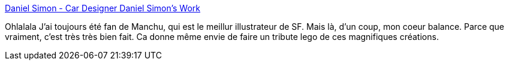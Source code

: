 :jbake-type: post
:jbake-status: published
:jbake-title: Daniel Simon - Car Designer Daniel Simon's Work
:jbake-tags: design,concepts,gallerie,3d,science-fiction,_mois_mars,_année_2009
:jbake-date: 2009-03-10
:jbake-depth: ../
:jbake-uri: shaarli/1236701587000.adoc
:jbake-source: https://nicolas-delsaux.hd.free.fr/Shaarli?searchterm=http%3A%2F%2Fwww.danielsimon.net%2F&searchtags=design+concepts+gallerie+3d+science-fiction+_mois_mars+_ann%C3%A9e_2009
:jbake-style: shaarli

http://www.danielsimon.net/[Daniel Simon - Car Designer Daniel Simon's Work]

Ohlalala J'ai toujours été fan de Manchu, qui est le meillur illustrateur de SF. Mais là, d'un coup, mon coeur balance. Parce que vraiment, c'est très très bien fait. Ca donne même envie de faire un tribute lego de ces magnifiques créations.
